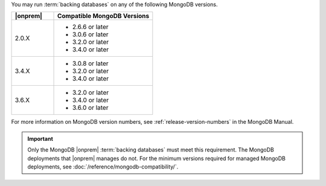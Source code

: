 You may run :term:`backing databases` on any of the following MongoDB
versions.

.. list-table::
   :header-rows: 1
   :widths: 30 70 

   * - |onprem|
     - Compatible MongoDB Versions

   * - 2.0.X
     -  
       - 2.6.6 or later
       - 3.0.6 or later
       - 3.2.0 or later
       - 3.4.0 or later

   * - 3.4.X
     - 
       - 3.0.8 or later
       - 3.2.0 or later
       - 3.4.0 or later

   * - 3.6.X
     - 
       - 3.2.0 or later
       - 3.4.0 or later
       - 3.6.0 or later

For more information on MongoDB version numbers, see 
:ref:`release-version-numbers` in the MongoDB Manual.

.. important::

   Only the MongoDB |onprem| :term:`backing databases` must meet this
   requirement. The MongoDB deployments that |onprem| manages do not.
   For the minimum versions required for managed MongoDB deployments,
   see :doc:`/reference/mongodb-compatibility/`.
